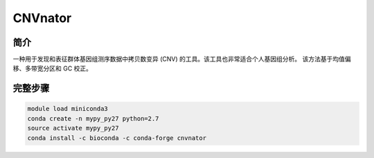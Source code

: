 .. _CNVnator:

CNVnator
=====================

简介
------------

一种用于发现和表征群体基因组测序数据中拷贝数变异 (CNV) 的工具。该工具也非常适合个人基因组分析。
该方法基于均值偏移、多带宽分区和 GC 校正。

完整步骤
-------------

.. code:: bash

   module load miniconda3
   conda create -n mypy_py27 python=2.7
   source activate mypy_py27
   conda install -c bioconda -c conda-forge cnvnator
